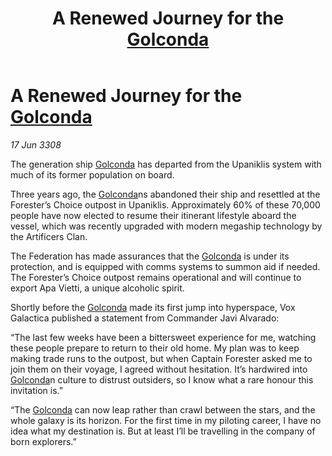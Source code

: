 :PROPERTIES:
:ID:       d6769041-10da-44ce-b0a7-fc9c1243979d
:END:
#+title: A Renewed Journey for the [[id:fce1d147-f900-41ec-a92c-3ce3d1cae641][Golconda]]
#+filetags: :galnet:

* A Renewed Journey for the [[id:fce1d147-f900-41ec-a92c-3ce3d1cae641][Golconda]]

/17 Jun 3308/

The generation ship [[id:fce1d147-f900-41ec-a92c-3ce3d1cae641][Golconda]] has departed from the Upaniklis system with much of its former population on board. 

Three years ago, the [[id:fce1d147-f900-41ec-a92c-3ce3d1cae641][Golconda]]ns abandoned their ship and resettled at the Forester’s Choice outpost in Upaniklis. Approximately 60% of these 70,000 people have now elected to resume their itinerant lifestyle aboard the vessel, which was recently upgraded with modern megaship technology by the Artificers Clan. 

The Federation has made assurances that the [[id:fce1d147-f900-41ec-a92c-3ce3d1cae641][Golconda]] is under its protection, and is equipped with comms systems to summon aid if needed. The Forester’s Choice outpost remains operational and will continue to export Apa Vietti, a unique alcoholic spirit. 

Shortly before the [[id:fce1d147-f900-41ec-a92c-3ce3d1cae641][Golconda]] made its first jump into hyperspace, Vox Galactica published a statement from Commander Javi Alvarado: 

“The last few weeks have been a bittersweet experience for me, watching these people prepare to return to their old home. My plan was to keep making trade runs to the outpost, but when Captain Forester asked me to join them on their voyage, I agreed without hesitation. It’s hardwired into [[id:fce1d147-f900-41ec-a92c-3ce3d1cae641][Golconda]]n culture to distrust outsiders, so I know what a rare honour this invitation is.” 

“The [[id:fce1d147-f900-41ec-a92c-3ce3d1cae641][Golconda]] can now leap rather than crawl between the stars, and the whole galaxy is its horizon. For the first time in my piloting career, I have no idea what my destination is. But at least I’ll be travelling in the company of born explorers.”
